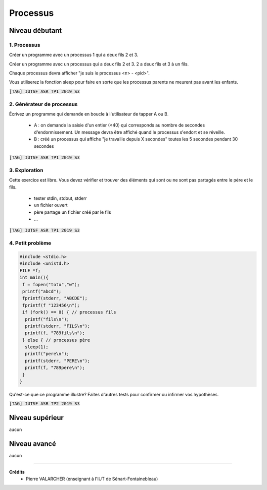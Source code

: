 ================================
Processus
================================

Niveau débutant
***********************

1. Processus
------------------------

Créer un programme avec un processus 1 qui a deux fils 2 et 3.

Créer un programme avec un processus qui a deux fils 2 et 3.
2 a deux fils et 3 à un fils.

Chaque processus devra afficher "je suis le processus <n> - <pid>".

Vous utiliserez la fonction sleep pour faire en sorte que les processus parents
ne meurent pas avant les enfants.

| :code:`[TAG] IUTSF ASR TP1 2019 S3`

2. Générateur de processus
----------------------------

Écrivez un programme qui demande en boucle à l'utilisateur de tapper A ou B.

	*
		A : on demande la saisie d'un entier (<40) qui corresponds au nombre de secondes d'endormissement.
		Un message devra être affiché quand le processus s'endort et se réveille.
	*
		B : créé un processus qui affiche "je travaille depuis X secondes" toutes les 5 secondes pendant 30 secondes

| :code:`[TAG] IUTSF ASR TP1 2019 S3`

3. Exploration
---------------------

Cette exercice est libre. Vous devez vérifier et trouver des éléments qui sont ou ne
sont pas partagés entre le père et le fils.

	* tester stdin, stdout, stderr
	* un fichier ouvert
	* père partage un fichier créé par le fils
	* ...

| :code:`[TAG] IUTSF ASR TP1 2019 S3`

4. Petit problème
------------------------

.. code:: c

	#include <stdio.h>
	#include <unistd.h>
	FILE *f;
	int main(){
	 f = fopen("toto","w");
	 printf("abcd");
	 fprintf(stderr, "ABCDE");
	 fprintf(f "123456\n");
	 if (fork() == 0) { // processus fils
	  printf("fils\n");
	  printf(stderr, "FILS\n");
	  printf(f, "789fils\n");
	 } else { // processus père
	  sleep(1);
	  printf("pere\n");
	  printf(stderr, "PERE\n");
	  printf(f, "789pere\n");
	 }
	}

Qu'est-ce que ce programme illustre? Faites d'autres tests pour confirmer ou infirmer vos hypothèses.

| :code:`[TAG] IUTSF ASR TP2 2019 S3`

Niveau supérieur
***********************

aucun

Niveau avancé
***********************

aucun

-----

**Crédits**
	* Pierre VALARCHER (enseignant à l'IUT de Sénart-Fontainebleau)